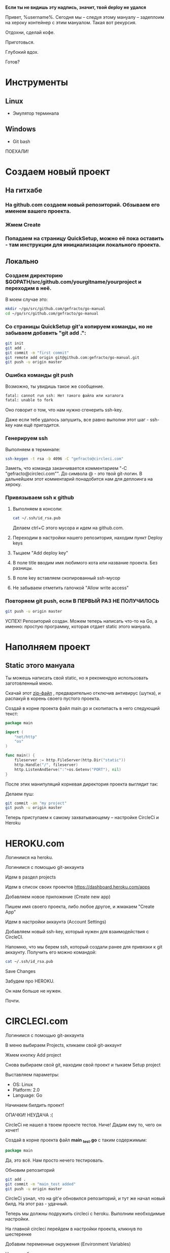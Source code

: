 #+BEGIN_CENTER 
*Если ты не видишь эту надпись, значит, твой deploy не удался*
#+END_CENTER
[[file:петросян.jpg]]


Привет, %username%. 
Сегодня мы -- следуя этому мануалу -- задеплоим на хероку контейнер с этим мануалом. Такая вот рекурсия.

Отдохни, сделай кофе. 

Приготовься. 

Глубокий вдох. 

Готов?

* Инструменты
** Linux
+ Эмулятор терминала
** Windows
+ Git bash

#+BEGIN_CENTER
ПОЕХАЛИ!
#+END_CENTER


* Создаем новый проект

** На гитхабе
*** На github.com создаем новый репозиторий. Обзываем его именем вашего проекта.
[[file:newrepo.png]]
[[file:namerepo.png]]

*** Жмем Create

[[file:createrepo.png]]

*** Попадаем на страницу QuickSetup, можно её пока оставить - там инструкции для инициализации локального проекта.
[[file:inithelp.png]]

** Локально
*** Создаем директорию $GOPATH/src/github.com/yourgitname/yourproject и переходим в неё.
В моем случае это:
#+BEGIN_SRC sh
mkdir ~/go/src/github.com/gefracto/go-manual
cd ~/go/src/github.com/gefracto/go-manual
#+END_SRC

*** Со страницы QuickSetup git'a копируем команды, но не забываем добавить "git add .":
#+BEGIN_SRC sh
git init
git add .
git commit -m "first commit"
git remote add origin git@github.com:gefracto/go-manual.git
git push -u origin master
#+END_SRC

[[file:gitinit.png]] 

[[file:addcommit.png]] 

[[file:gitpusherror.png]] 


*** Ошибка команды git push
Возможно, ты увидишь такое же сообщение. 

#+BEGIN_SRC sh
fatal: cannot run ssh: Нет такого файла или каталога
fatal: unable to fork
#+END_SRC

Оно говорит о том, что нам нужно сгенерить ssh-key. 

Даже если тебе удалось запушить, все равно выполни этот шаг - ssh-key нам ещё пригодится.

*** Генерируем ssh
Выполняем в терминале:
#+BEGIN_SRC sh
ssh-keygen -t rsa -b 4096 -C "gefracto@circleci.com"
#+END_SRC

[[file:ssh-keygen.png]]

Заметь, что команда заканчивается комментарием "-C "gefracto@circleci.com"". До символа @ - это твой git-логин. В дальнейшем этот комментарий понадобится нам для деплоинга на хероку.

*** Привязываем ssh к github

**** Выполняем в консоли:
#+BEGIN_SRC sh
cat ~/.ssh/id_rsa.pub
#+END_SRC

[[file:id_rsapub.png]] 

Делаем ctrl+C этого мусора и идем на github.com.

**** Переходим в настройки нашего репозитория, находим пункт Deploy keys

[[file:gitsettings.png]]

[[file:deploykeys.png]]

**** Тыцаем "Add deploy key"
**** В поле title вводим имя любимого кота или название проекта. Без разницы.
**** В поле key вставляем скопированный ssh-мусор
**** Не забываем отметить галочкой "Allow write access"

[[file:adddeploykey.png]]

[[file:resaddgitkey.png]]

*** Повторяем git push, если В ПЕРВЫЙ РАЗ НЕ ПОЛУЧИЛОСЬ

[[file:continue.jpg]]

#+BEGIN_SRC sh
git push -u origin master
#+END_SRC

[[file:gitpushsuccess.png]]

#+BEGIN_CENTER
УСПЕХ!
Репозиторий создан. Можем теперь написать что-то на Go, а именно: простую программу, которая отдает static этого мануала.
#+END_CENTER

* Наполняем проект
** Static этого мануала
Ты можешь написать свой static, но я рекомендую использовать заготовленный мною.

**** Скачай этот [[https://drive.google.com/open?id=0BxQORje5K7bCd3Z0Y1RmelVzZGc][zip-файл]] , предварительно отключив антивирус (шутка), и распакуй в корень своего пустого проекта.

**** Создай в корне проекта файл main.go и скопипасть в него следующий текст:

#+BEGIN_SRC go
package main

import (
	"net/http"
	"os"
)

func main() {
	fileserver := http.FileServer(http.Dir("static"))
	http.Handle("/", fileserver)
	http.ListenAndServe(":"+os.Getenv("PORT"), nil)
}
#+END_SRC

После этих манипуляций корневая директория проекта выглядит так:
[[file:rootdir0.png]]

Делаем пуш:

#+BEGIN_SRC sh
git commit -am "my project"
git push -u origin master
#+END_SRC

#+BEGIN_CENTER
Теперь приступаем к самому захватывающему -- настройке CircleCi и Heroku
#+END_CENTER

* HEROKU.com
**** Логинимся на heroku.
**** Логинимся с помощью git-аккаунта
**** Идем в раздел projects
**** Идем в список своих проектов [[https://dashboard.heroku.com/apps]]
**** Добавляем новое приложение (Create new app)
[[file:addnewapp.png]]

**** Пишем имя своего проекта, либо любое другое, и жмакаем "Create App"
[[file:nameyourapp.png]]

**** Идем в настройки аккаунта (Account Settings)
[[file:accsettings.png]]

**** Добавляем новый ssh-key, который нужен для взаимодействия с CircleCI.
[[file:sshkeys.png]]

[[file:newsshkey.png]]

Напомню, что мы берем ssh, который создали ранее для привязки к git аккаунту.
Получить его можно командой:
#+BEGIN_SRC sh
cat ~/.ssh/id_rsa.pub
#+END_SRC

**** Save Changes
[[file:sshadded.png]]


#+BEGIN_CENTER 
Забудем про HEROKU. 

Он нам больше не нужен. 

Почти.
#+END_CENTER

* CIRCLECI.com
**** Логинимся с помощью git-аккаунта
**** В меню выбираем Projects, кликаем свой git-аккаунт
[[file:projects.png]]

**** Жмем кнопку Add project
**** Снова выбираем свой git, находим свой проект и тыкаем Setup project
[[file:findproject.png]]

**** Выставляем параметры:
+ OS: Linux
+ Platform: 2.0
+ Language: Go

**** Начинаем билдить проект!
[[file:startbuilding.png]]

#+BEGIN_CENTER 
ОПАЧКИ! НЕУДАЧА :(
#+END_CENTER

[[file:notests.png]]

[[file:youshallnotpasstests.jpg]]

CircleCi не нашел в твоем проекте тестов. Ниче! Дадим ему то, чего он хочет!
**** Создай в корне проекта файл *main _test.go* с таким содержимым:

#+BEGIN_SRC go
package main
#+END_SRC

Да, это всё. Нам просто нечего тестировать.

**** Обновим репозиторий
#+BEGIN_SRC sh 
git add .
git commit -m "main_test added"
git push -u origin master
#+END_SRC

CircleCi узнал, что на git'e обновился репозиторий, и тут же начал новый билд.
На этот раз - удачный.
[[file:sucs.png]]

#+BEGIN_CENTER 
Теперь мы должны подружить circleci с heroku.
Выполним необходимые настройки.
#+END_CENTER

**** На главной circleci перейдем в настройки проекта, кликнув по шестеренке
[[file:dosettings.png]]

**** Добавим переменные окружения (Environment Variables)
[[file:envvar.png]]

Нужно добавить две переменные:
***** LOGIN
Value - это все тот же ssh-rsa, который мы берем командой
#+BEGIN_SRC sh 
cat ~/.ssh/id_rsa.pub
#+END_SRC

[[file:herokulogin.png]]

***** API KEY

Идем по [[https://dashboard.heroku.com/account][ccылке]], ищем API KEY, нажимаем REVEAL и копируем ключ

[[file:apikey.png]]

[[file:herokuapikey.png]]

[[file:loginapikey.png]]

Идем по другой [[https://circleci.com/account/heroku][ссылке]], ещё раз сохраним API KEY
[[file:apikey3.png]]

Идем в раздел Heroku Deployment

[[file:herokudeployment.png]]

**** Нажмем кнопочку Set User
[[file:setuser.png]]

#+BEGIN_CENTER
Готово.

Теперь пишем конфиги.

#+END_CENTER
[[file:headshot.jpg]]

* CONFIGS
** Procfile
Перво-наперво создадим в корне проекта файл с именем Procfile и напишем туда
#+BEGIN_SRC  
web: go-manual
#+END_SRC

В твоем случае вместе "go-manual" должно быть имя директории, в которой лежит проект.

** Dockerfile
#+BEGIN_CENTER
Конечно же, в качестве контейнера мы будем использовать SCRATCH. 

Он очень легкий и все такое. 

Хотя, погоди...
#+END_CENTER

[[file:buti.jpg]]

Да, у меня не получилось оживить scratch. Мы будем использовать golang образ.

Создаем в корне проекта Dockerfile, пишем туда следующее:

#+BEGIN_SRC 
FROM golang:onbuild
COPY main /
CMD ["/main"]
#+END_SRC

** config.yml

Создаем в корне проекта каталог с именем ".circleci", в нем создаем файл "config.yml", куда пишем:
#+BEGIN_SRC yaml
# Golang CircleCI 2.0 configuration file

version: 2



jobs:
  
  build:
    
    docker:
      # specify the version
      - image: circleci/golang:1.8
      
    working_directory: /go/src/github.com/gefracto/go-manual
    steps:
      - checkout
      - setup_remote_docker

      # specify any bash command here prefixed with `run: `
      - run: mkdir TEST_RESULTS
      - run: go get github.com/jstemmer/go-junit-report
      - run: go get -v -t -d ./...
      - run: go test -v ./...
      - run: wget -qO- https://cli-assets.heroku.com/install-ubuntu.sh | sh
      - run: heroku login
      - run: git remote add heroku git@heroku.com:go-manual.git
      - run: CGO_ENABLED=0 GOOS=linux go build -a -installsuffix cgo -o main
      - run: docker build -t scratch -f Dockerfile .
      - run: heroku plugins:install heroku-container-registry
      - run: heroku container:login
      - run: heroku container:push web
#+END_SRC

В этом конфиге тебе нужно отредактировать две строчки:
#+BEGIN_SRC 
 working_directory: /go/src/github.com/gefracto/go-manual
- run: git remote add heroku git@heroku.com:go-manual.git
#+END_SRC
